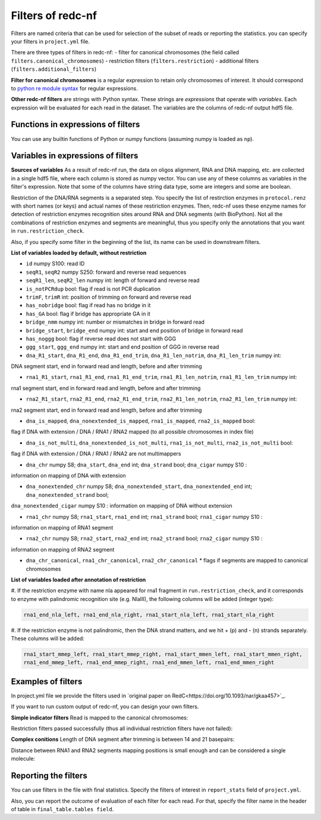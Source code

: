 Filters of redc-nf
==================

Filters are named criteria that can be used for selection of
the subset of reads or reporting the statistics.
you can specify your filters in ``project.yml`` file.

There are three types of filters in redc-nf:
- filter for canonical chromosomes (the field called ``filters.canonical_chromosomes``)
- restriction filters (``filters.restriction``)
- additional filters (``filters.additional_filters``)

**Filter for canonical chromosomes** is a regular expression to retain only chromosomes of interest.
It should correspond to `python re module syntax <https://docs.python.org/3/library/re.html>`_ for regular expressions.

**Other redc-nf filters** are strings with Python syntax. These strings are  *expressions* that operate with *variables*. Each expression will be evaluated for each read in the dataset. The variables are the columns of redc-nf output hdf5 file.

Functions in expressions of filters
--------------------
You can use any builtin functions of Python or numpy functions (assuming numpy is loaded as ``np``).

Variables in expressions of filters
--------------------
**Sources of variables**
As a result of redc-nf run, the data on oligos alignment, RNA and DNA mapping, etc. are collected in a single
hdf5 file, where each column is stored as numpy vector.
You can use any of these columns as variables in the filter's expression.
Note that some of the columns have string data type, some are integers and some are boolean.

Restriction of the DNA/RNA segments is a separated step.
You specify the list of restirction enzymes in ``protocol.renz`` with short names (or keys) and actual names of these restiriction enzymes.
Then, redc-nf uses these enzyme names for detection of restriction enzymes recognition sites around RNA and DNA segments (with BioPython).
Not all the combinations of restriction enzymes and segments are meaningful, thus you specify only the annotations that you want
in ``run.restriction_check``.

Also, if you specify some filter in the beginning of the list, its name can be used in downstream filters.

**List of variables loaded by default, without restriction**

* ``id`` numpy S100: read ID

* ``seqR1``, ``seqR2`` numpy S250: forward and reverse read sequences

* ``seqR1_len``, ``seqR2_len`` numpy int: length of forward and reverse read

* ``is_notPCRdup`` bool: flag if read is not PCR duplication

* ``trimF``, ``trimR`` int: position of trimming on forward and reverse read

* ``has_nobridge`` bool: flag if read has no bridge in it

* ``has_GA`` bool: flag if bridge has appropriate GA in it

* ``bridge_nmm`` numpy int: number or mismatches in bridge in forward read

* ``bridge_start``,  ``bridge_end`` numpy int: start and end position of bridge in forward read

* ``has_noggg`` bool: flag if reverse read does not start with GGG

* ``ggg_start``, ``ggg_end`` numpy int: start and end position of GGG in reverse read

* ``dna_R1_start``, ``dna_R1_end``, ``dna_R1_end_trim``, ``dna_R1_len_notrim``, ``dna_R1_len_trim`` numpy int: 
DNA segment start, end in forward read and length, before and after trimming

* ``rna1_R1_start``, ``rna1_R1_end``, ``rna1_R1_end_trim``, ``rna1_R1_len_notrim``, ``rna1_R1_len_trim`` numpy int:
rna1 segment start, end in forward read and length, before and after trimming

* ``rna2_R1_start``, ``rna2_R1_end``, ``rna2_R1_end_trim``, ``rna2_R1_len_notrim``, ``rna2_R1_len_trim`` numpy int:
rna2 segment start, end in forward read and length, before and after trimming

* ``dna_is_mapped``, ``dna_nonextended_is_mapped``, ``rna1_is_mapped``, ``rna2_is_mapped`` bool: 
flag if DNA with extension / DNA / RNA1 / RNA2 mapped (to all possible chromosomes in index file)

* ``dna_is_not_multi``, ``dna_nonextended_is_not_multi``, ``rna1_is_not_multi``, ``rna2_is_not_multi`` bool: 
flag if DNA with extension / DNA / RNA1 / RNA2 are not multimappers

* ``dna_chr`` numpy S8; ``dna_start``, ``dna_end`` int; ``dna_strand`` bool; ``dna_cigar`` numpy S10 : 
information on mapping of DNA with extension

* ``dna_nonextended_chr`` numpy S8; ``dna_nonextended_start``, ``dna_nonextended_end`` int; ``dna_nonextended_strand`` bool;
``dna_nonextended_cigar`` numpy S10 : information on mapping of DNA without extension

* ``rna1_chr`` numpy S8; ``rna1_start``, ``rna1_end`` int; ``rna1_strand`` bool; ``rna1_cigar`` numpy S10 : 
information on mapping of RNA1 segment

* ``rna2_chr`` numpy S8; ``rna2_start``, ``rna2_end`` int; ``rna2_strand`` bool; ``rna2_cigar`` numpy S10 : 
information on mapping of RNA2 segment

* ``dna_chr_canonical``, ``rna1_chr_canonical``, ``rna2_chr_canonical`` * flags if segments are mapped to canonical chromosomes

**List of variables loaded after annotation of restriction**

#. If the restriction enzyme with name nla appeared for rna1 fragment in ``run.restriction_check``, and it corresponds
to enzyme with palindromic recognition site (e.g. NlaIII), the following columns will be added (integer type):

.. code-block:: python

    rna1_end_nla_left, rna1_end_nla_right, rna1_start_nla_left, rna1_start_nla_right

#. If the restriction enzyme is not palindromic, then the DNA strand matters, and we hit + (p) and - (n) strands separately.
These columns will be added:

.. code-block:: python

    rna1_start_mmep_left, rna1_start_mmep_right, rna1_start_mmen_left, rna1_start_mmen_right,
    rna1_end_mmep_left, rna1_end_mmep_right, rna1_end_mmen_left, rna1_end_mmen_right

Examples of filters
------------------
In project.yml file we provide the filters used in `original paper on RedC<https://doi.org/10.1093/nar/gkaa457>`_.

If you want to run custom output of redc-nf, you can design your own filters.

**Simple indicator filters**
Read is mapped to the canonical chromosomes:

.. code-block:: Python
    dna_chr_canonical & rna1_chr_canonical & rna2_chr_canonical

Restriction filters passed successfully (thus all individual restriction filters have not failed):

.. code-block:: Python
    ~rna1_nla_failed & ~rna2_nla_failed & ~rna2_mme_failed

**Complex conitions**
Length of DNA segment after trimming is between 14 and 21 basepairs:

.. code-block:: Python
    (dna_R1_len_notrim>=18)&(dna_R1_len_notrim<=20)

Distance between RNA1 and RNA2 segments mapping positions is small enough and can be considered a single molecule:

.. code-block:: Python
    np.abs(rna2_start-rna1_start)<1e5

Reporting the filters
--------------------
You can use filters in the file with final statistics. Specify the filters of interest in ``report_stats`` field of
``project.yml``.

Also, you can report the outcome of evaluation of each filter for each read.
For that, specify the filter name in the header of table in
``final_table.tables field``.
